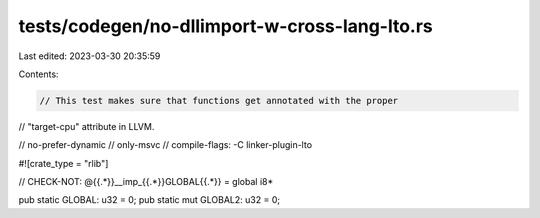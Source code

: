 tests/codegen/no-dllimport-w-cross-lang-lto.rs
==============================================

Last edited: 2023-03-30 20:35:59

Contents:

.. code-block:: rs

    // This test makes sure that functions get annotated with the proper
// "target-cpu" attribute in LLVM.

// no-prefer-dynamic
// only-msvc
// compile-flags: -C linker-plugin-lto

#![crate_type = "rlib"]

// CHECK-NOT: @{{.*}}__imp_{{.*}}GLOBAL{{.*}} = global i8*

pub static GLOBAL: u32 = 0;
pub static mut GLOBAL2: u32 = 0;


